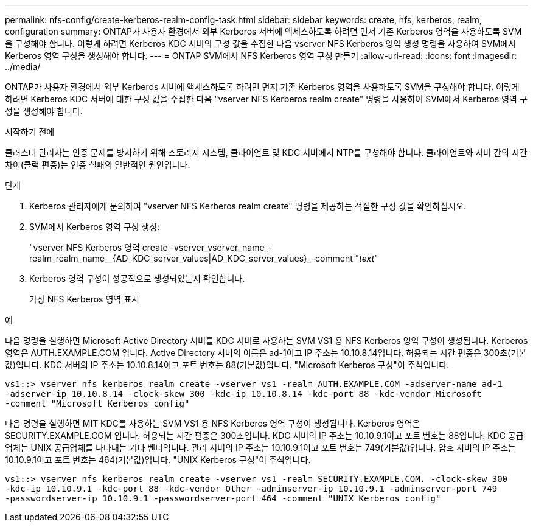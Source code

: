 ---
permalink: nfs-config/create-kerberos-realm-config-task.html 
sidebar: sidebar 
keywords: create, nfs, kerberos, realm, configuration 
summary: ONTAP가 사용자 환경에서 외부 Kerberos 서버에 액세스하도록 하려면 먼저 기존 Kerberos 영역을 사용하도록 SVM을 구성해야 합니다. 이렇게 하려면 Kerberos KDC 서버의 구성 값을 수집한 다음 vserver NFS Kerberos 영역 생성 명령을 사용하여 SVM에서 Kerberos 영역 구성을 생성해야 합니다. 
---
= ONTAP SVM에서 NFS Kerberos 영역 구성 만들기
:allow-uri-read: 
:icons: font
:imagesdir: ../media/


[role="lead"]
ONTAP가 사용자 환경에서 외부 Kerberos 서버에 액세스하도록 하려면 먼저 기존 Kerberos 영역을 사용하도록 SVM을 구성해야 합니다. 이렇게 하려면 Kerberos KDC 서버에 대한 구성 값을 수집한 다음 "vserver NFS Kerberos realm create" 명령을 사용하여 SVM에서 Kerberos 영역 구성을 생성해야 합니다.

.시작하기 전에
클러스터 관리자는 인증 문제를 방지하기 위해 스토리지 시스템, 클라이언트 및 KDC 서버에서 NTP를 구성해야 합니다. 클라이언트와 서버 간의 시간 차이(클럭 편중)는 인증 실패의 일반적인 원인입니다.

.단계
. Kerberos 관리자에게 문의하여 "vserver NFS Kerberos realm create" 명령을 제공하는 적절한 구성 값을 확인하십시오.
. SVM에서 Kerberos 영역 구성 생성:
+
"vserver NFS Kerberos 영역 create -vserver_vserver_name_-realm_realm_name__{AD_KDC_server_values|AD_KDC_server_values}_-comment "_text_"

. Kerberos 영역 구성이 성공적으로 생성되었는지 확인합니다.
+
가상 NFS Kerberos 영역 표시



.예
다음 명령을 실행하면 Microsoft Active Directory 서버를 KDC 서버로 사용하는 SVM VS1 용 NFS Kerberos 영역 구성이 생성됩니다. Kerberos 영역은 AUTH.EXAMPLE.COM 입니다. Active Directory 서버의 이름은 ad-1이고 IP 주소는 10.10.8.14입니다. 허용되는 시간 편중은 300초(기본값)입니다. KDC 서버의 IP 주소는 10.10.8.14이고 포트 번호는 88(기본값)입니다. "Microsoft Kerberos 구성"이 주석입니다.

[listing]
----
vs1::> vserver nfs kerberos realm create -vserver vs1 -realm AUTH.EXAMPLE.COM -adserver-name ad-1
-adserver-ip 10.10.8.14 -clock-skew 300 -kdc-ip 10.10.8.14 -kdc-port 88 -kdc-vendor Microsoft
-comment "Microsoft Kerberos config"
----
다음 명령을 실행하면 MIT KDC를 사용하는 SVM VS1 용 NFS Kerberos 영역 구성이 생성됩니다. Kerberos 영역은 SECURITY.EXAMPLE.COM 입니다. 허용되는 시간 편중은 300초입니다. KDC 서버의 IP 주소는 10.10.9.1이고 포트 번호는 88입니다. KDC 공급업체는 UNIX 공급업체를 나타내는 기타 벤더입니다. 관리 서버의 IP 주소는 10.10.9.1이고 포트 번호는 749(기본값)입니다. 암호 서버의 IP 주소는 10.10.9.1이고 포트 번호는 464(기본값)입니다. "UNIX Kerberos 구성"이 주석입니다.

[listing]
----
vs1::> vserver nfs kerberos realm create -vserver vs1 -realm SECURITY.EXAMPLE.COM. -clock-skew 300
-kdc-ip 10.10.9.1 -kdc-port 88 -kdc-vendor Other -adminserver-ip 10.10.9.1 -adminserver-port 749
-passwordserver-ip 10.10.9.1 -passwordserver-port 464 -comment "UNIX Kerberos config"
----